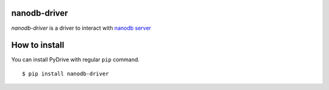 nanodb-driver
-------------

*nanodb-driver* is a driver to interact with
`nanodb server <https://github.com/nano-db/NanoCube>`_


How to install
--------------

You can install PyDrive with regular ``pip`` command.

::

    $ pip install nanodb-driver
